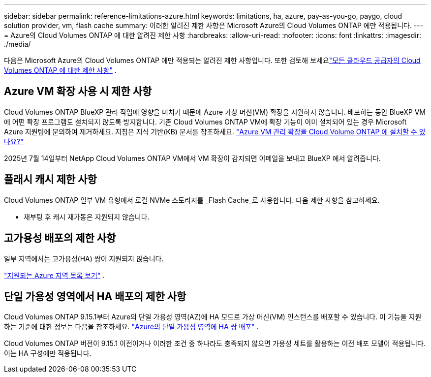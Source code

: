 ---
sidebar: sidebar 
permalink: reference-limitations-azure.html 
keywords: limitations, ha, azure, pay-as-you-go, paygo, cloud solution provider, vm, flash cache 
summary: 이러한 알려진 제한 사항은 Microsoft Azure의 Cloud Volumes ONTAP 에만 적용됩니다. 
---
= Azure의 Cloud Volumes ONTAP 에 대한 알려진 제한 사항
:hardbreaks:
:allow-uri-read: 
:nofooter: 
:icons: font
:linkattrs: 
:imagesdir: ./media/


[role="lead"]
다음은 Microsoft Azure의 Cloud Volumes ONTAP 에만 적용되는 알려진 제한 사항입니다.  또한 검토해 보세요link:reference-limitations.html["모든 클라우드 공급자의 Cloud Volumes ONTAP 에 대한 제한 사항"] .



== Azure VM 확장 사용 시 제한 사항

Cloud Volumes ONTAP BlueXP 관리 작업에 영향을 미치기 때문에 Azure 가상 머신(VM) 확장을 지원하지 않습니다. 배포하는 동안 BlueXP VM에 어떤 확장 프로그램도 설치되지 않도록 방지합니다. 기존 Cloud Volumes ONTAP VM에 확장 기능이 이미 설치되어 있는 경우 Microsoft Azure 지원팀에 문의하여 제거하세요. 지침은 지식 기반(KB) 문서를 참조하세요. https://kb.netapp.com/Cloud/Cloud_Volumes_ONTAP/Can_Azure_VM_Management_Extensions_be_installed_into_Cloud_Volume_ONTAP["Azure VM 관리 확장을 Cloud Volume ONTAP 에 설치할 수 있나요?"^]

2025년 7월 14일부터 NetApp Cloud Volumes ONTAP VM에서 VM 확장이 감지되면 이메일을 보내고 BlueXP 에서 알려줍니다.



== 플래시 캐시 제한 사항

Cloud Volumes ONTAP 일부 VM 유형에서 로컬 NVMe 스토리지를 _Flash Cache_로 사용합니다.  다음 제한 사항을 참고하세요.

* 재부팅 후 캐시 재가동은 지원되지 않습니다.




== 고가용성 배포의 제한 사항

일부 지역에서는 고가용성(HA) 쌍이 지원되지 않습니다.

https://bluexp.netapp.com/cloud-volumes-global-regions["지원되는 Azure 지역 목록 보기"^] .



== 단일 가용성 영역에서 HA 배포의 제한 사항

Cloud Volumes ONTAP 9.15.1부터 Azure의 단일 가용성 영역(AZ)에 HA 모드로 가상 머신(VM) 인스턴스를 배포할 수 있습니다.  이 기능을 지원하는 기준에 대한 정보는 다음을 참조하세요. https://docs.netapp.com/us-en/cloud-volumes-ontap-9151-relnotes/reference-new.html#deploy-ha-pairs-in-single-availability-zones-on-azure["Azure의 단일 가용성 영역에 HA 쌍 배포"^] .

Cloud Volumes ONTAP 버전이 9.15.1 이전이거나 이러한 조건 중 하나라도 충족되지 않으면 가용성 세트를 활용하는 이전 배포 모델이 적용됩니다.  이는 HA 구성에만 적용됩니다.
